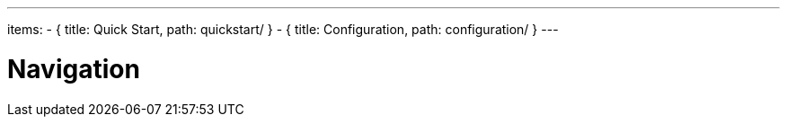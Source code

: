 ---
items:
- { title: Quick Start, path: quickstart/ }
- { title: Configuration, path: configuration/ }
---

= Navigation
